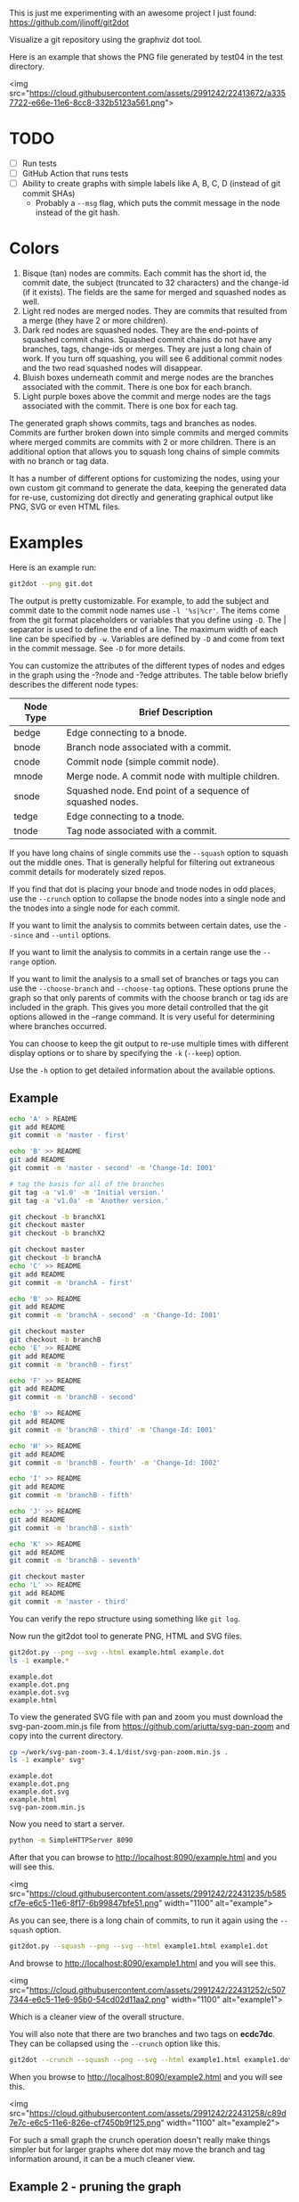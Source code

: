 This is just me experimenting with an awesome project I just found:
https://github.com/jlinoff/git2dot

Visualize a git repository using the graphviz dot tool.

Here is an example that shows the PNG file generated by test04 in the test
directory.

<img
src="https://cloud.githubusercontent.com/assets/2991242/22413672/a3357722-e66e-11e6-8cc8-332b5123a561.png">

* TODO

  - [ ] Run tests
  - [ ] GitHub Action that runs tests
  - [ ] Ability to create graphs with simple labels like A, B, C, D (instead of
    git commit SHAs)
    - Probably a =--msg= flag, which puts the commit message in the node instead
      of the git hash.

* Colors

  1. Bisque (tan) nodes are commits. Each commit has the short id, the commit
     date, the subject (truncated to 32 characters) and the change-id (if it
     exists). The fields are the same for merged and squashed nodes as well.
  2. Light red nodes are merged nodes. They are commits that resulted from a
     merge (they have 2 or more children).
  3. Dark red nodes are squashed nodes. They are the end-points of squashed
     commit chains. Squashed commit chains do not have any branches, tags,
     change-ids or merges. They are just a long chain of work. If you turn off
     squashing, you will see 6 additional commit nodes and the two read squashed
     nodes will disappear.
  4. Bluish boxes underneath commit and merge nodes are the branches associated
     with the commit. There is one box for each branch.
  5. Light purple boxes above the commit and merge nodes are the tags associated
     with the commit. There is one box for each tag.

  The generated graph shows commits, tags and branches as nodes. Commits are
  further broken down into simple commits and merged commits where merged
  commits are commits with 2 or more children. There is an additional option
  that allows you to squash long chains of simple commits with no branch or tag
  data.

  It has a number of different options for customizing the nodes, using your own
  custom git command to generate the data, keeping the generated data for
  re-use, customizing dot directly and generating graphical output like PNG, SVG
  or even HTML files.

* Examples

  Here is an example run:

  #+begin_src sh
    git2dot --png git.dot
  #+end_src

  The output is pretty customizable. For example, to add the subject and commit
  date to the commit node names use =-l '%s|%cr'=. The items come from the git
  format placeholders or variables that you define using =-D=. The | separator
  is used to define the end of a line. The maximum width of each line can be
  specified by =-w=. Variables are defined by =-D= and come from text in the
  commit message. See =-D= for more details.

  You can customize the attributes of the different types of nodes and edges in
  the graph using the -?node and -?edge attributes. The table below briefly
  describes the different node types:

  | Node Type | Brief Description                                         |
  |-----------+-----------------------------------------------------------|
  | bedge     | Edge connecting to a bnode.                               |
  | bnode     | Branch node associated with a commit.                     |
  | cnode     | Commit node (simple commit node).                         |
  | mnode     | Merge node. A commit node with multiple children.         |
  | snode     | Squashed node. End point of a sequence of squashed nodes. |
  | tedge     | Edge connecting to a tnode.                               |
  | tnode     | Tag node associated with a commit.                        |

  If you have long chains of single commits use the =--squash= option to squash
  out the middle ones. That is generally helpful for filtering out extraneous
  commit details for moderately sized repos.

  If you find that dot is placing your bnode and tnode nodes in odd places, use
  the =--crunch= option to collapse the bnode nodes into a single node and the
  tnodes into a single node for each commit.

  If you want to limit the analysis to commits between certain dates, use the
  =--since= and =--until= options.

  If you want to limit the analysis to commits in a certain range use the
  =--range= option.

  If you want to limit the analysis to a small set of branches or tags you can
  use the =--choose-branch= and =--choose-tag= options. These options prune the
  graph so that only parents of commits with the choose branch or tag ids are
  included in the graph. This gives you more detail controlled that the git
  options allowed in the --range command. It is very useful for determining
  where branches occurred.

  You can choose to keep the git output to re-use multiple times with different
  display options or to share by specifying the =-k= (=--keep=) option.

  Use the =-h= option to get detailed information about the available options.

** Example

   #+header: :prologue "mkdir -p z && cd z && git init"
   #+begin_src sh
     echo 'A' > README
     git add README
     git commit -m 'master - first'

     echo 'B' >> README
     git add README
     git commit -m 'master - second' -m 'Change-Id: I001'

     # tag the basis for all of the branches
     git tag -a 'v1.0' -m 'Initial version.'
     git tag -a 'v1.0a' -m 'Another version.'

     git checkout -b branchX1
     git checkout master
     git checkout -b branchX2

     git checkout master
     git checkout -b branchA
     echo 'C' >> README
     git add README
     git commit -m 'branchA - first'

     echo 'B' >> README
     git add README
     git commit -m 'branchA - second' -m 'Change-Id: I001'

     git checkout master
     git checkout -b branchB
     echo 'E' >> README
     git add README
     git commit -m 'branchB - first'

     echo 'F' >> README
     git add README
     git commit -m 'branchB - second'

     echo 'B' >> README
     git add README
     git commit -m 'branchB - third' -m 'Change-Id: I001'

     echo 'H' >> README
     git add README
     git commit -m 'branchB - fourth' -m 'Change-Id: I002'

     echo 'I' >> README
     git add README
     git commit -m 'branchB - fifth'

     echo 'J' >> README
     git add README
     git commit -m 'branchB - sixth'

     echo 'K' >> README
     git add README
     git commit -m 'branchB - seventh'

     git checkout master
     echo 'L' >> README
     git add README
     git commit -m 'master - third'
   #+end_src

   You can verify the repo structure using something like =git log=.

   Now run the git2dot tool to generate PNG, HTML and SVG files.

   #+begin_src sh
     git2dot.py --png --svg --html example.html example.dot
     ls -1 example.*
   #+end_src

   #+begin_example
     example.dot
     example.dot.png
     example.dot.svg
     example.html
   #+end_example

   To view the generated SVG file with pan and zoom you must download
   the svg-pan-zoom.min.js file from https://github.com/ariutta/svg-pan-zoom
   and copy into the current directory.

   #+begin_src sh
     cp ~/work/svg-pan-zoom-3.4.1/dist/svg-pan-zoom.min.js .
     ls -1 example* svg*
   #+end_src

   #+begin_example
     example.dot
     example.dot.png
     example.dot.svg
     example.html
     svg-pan-zoom.min.js
   #+end_example

   Now you need to start a server.

   #+begin_src sh
     python -m SimpleHTTPServer 8090
   #+end_src

   After that you can browse to http://localhost:8090/example.html and you will
   see this.

   <img src="https://cloud.githubusercontent.com/assets/2991242/22431235/b585cf7e-e6c5-11e6-8f17-6b99847bfe51.png" width="1100" alt="example">

   As you can see, there is a long chain of commits, to run it again using the
   =--squash= option.

   #+begin_src sh
     git2dot.py --squash --png --svg --html example1.html example1.dot
   #+end_src

   And browse to http://localhost:8090/example1.html and you will see this.

   <img src="https://cloud.githubusercontent.com/assets/2991242/22431252/c5077344-e6c5-11e6-95b0-54cd02d11aa2.png" width="1100" alt="example1">

   Which is a cleaner view of the overall structure.

   You will also note that there are two branches and two tags on *ecdc7dc*. They
   can be collapsed using the =--crunch= option like this.

   #+begin_src sh
     git2dot --crunch --squash --png --svg --html example1.html example1.dot
   #+end_src

   When you browse to http://localhost:8090/example2.html and you will see this.

   <img src="https://cloud.githubusercontent.com/assets/2991242/22431258/c89d7e7c-e6c5-11e6-826e-cf7450b9f125.png" width="1100" alt="example2">

   For such a small graph the crunch operation doesn't really make things simpler
   but for larger graphs where dot may move the branch and tag information
   around, it can be a much cleaner view.

** Example 2 - pruning the graph

   There are two more options you will want to think about for making large
   graphs more readable: =--choose-branch= and =--choose-tag=. As described
   earlier, they prune the graph so that it only considers the parent chains of
   the specified branches or tags. This can be very useful to determining where
   branches occurred.

   This example shows how it works.

   First you create a repository like this.

   #+begin_src sh
     git init

     echo 'A' >example2.txt
     git add example2.txt
     git commit -m 'master - first'
     sleep 1

     echo 'B' >>example2.txt
     git add example2.txt
     git commit -m 'master - second'
     sleep 1

     # tag the basis for all of the branches
     git tag -a 'v1.0' -m 'Initial version.'
     git tag -a 'v1.0a' -m 'Another version.'

     git checkout -b branchX1
     git checkout master
     git checkout -b branchX2

     git checkout master
     git checkout -b branchA
     echo 'C' >> example2.txt
     git add example2.txt
     git commit -m 'branchA - first'
     sleep 1

     echo 'D' >> example2.txt
     git add example2.txt
     git commit -m 'branchA - second'
     sleep 1

     echo 'E' >> example2.txt
     git add example2.txt
     git commit -m 'branchA - third'
     sleep 1

     echo 'F' >> example2.txt
     git add example2.txt
     git commit -m 'branchA - fourth'
     sleep 1

     git checkout master
     git checkout -b branchB
     echo 'G' >> example2.txt
     git add example2.txt
     git commit -m 'branchB - first'
     sleep 1

     echo 'H' >> example2.txt
     git add example2.txt
     git commit -m 'branchB - second'
     sleep 1

     echo 'I' >> example2.txt
     git add example2.txt
     git commit -m 'branchB - third'
     sleep 1

     echo 'J' >> example2.txt
     git add example2.txt
     git commit -m 'branchB - fourth'
     sleep 1
     git tag -a 'v2.0a' -m 'Initial version.'

     echo 'K' >> example2.txt
     git add example2.txt
     git commit -m 'branchB - fifth'
     sleep 1

     echo 'L' >> example2.txt
     git add example2.txt
     git commit -m 'branchB - sixth'
     sleep 1

     echo 'M' >> example2.txt
     git add example2.txt
     git commit -m 'branchB - seventh'
     sleep 1

     git checkout master
     echo 'N' >> example2.txt
     git add example2.txt
     git commit -m 'master - third'
     sleep 1

     echo 'O' >> example2.txt
     git add example2.txt
     git commit -m 'master - fourth'
   #+end_src

   You can confirm its layout like this.

   #+begin_src sh
     git log --graph --oneline --decorate --all --topo-order
   #+end_src

   Create the graph without pruning.

   #+begin_src sh
     git2dot \
         --graph-label 'graph[label="example2 - compressed initial state"]' \
         --crunch --squash --png --svg \
         --html example2-2.html \
         example2-2.dot
   #+end_src

   <img
   src="https://cloud.githubusercontent.com/assets/2991242/22488086/0d34a592-e7c5-11e6-91d8-720f21e357f6.png"
   width="1100" alt="example2-2">

   Create the graph with pruning.

   #+begin_src sh
     git2dot \
         --graph-label 'graph[label="example2 - compressed pruned state"]' \
         --choose-branch 'branchA' \
         --choose-tag 'tag: v2.0a' \
         --crunch --squash --png --svg --html example2-4.html \
         example2-4.dot
   #+end_src

   <img src="https://cloud.githubusercontent.com/assets/2991242/22488091/11ae8912-e7c5-11e6-9818-1c8e9c607182.png" width="1100" alt="example2-4">

   As you can see, branchB has been completely removed in the second one.

** Eat your own dog food

   Here is the generated image of the git2dot development tree for v0.6.

   <img src="https://cloud.githubusercontent.com/assets/2991242/22603307/b1538d68-e9fb-11e6-859b-7c0387e9b972.png" width="1100" alt="dog food">

   It was generated with this command.

   #+begin_src sh
     git2dot \
         -s -c --png \
         --graph-label 'graph[label="git2dot v0.6", fontsize="18"]' \
         git.dot
   #+end_src

   Here is how I created a pannable and zoomable version of the "eat your own
   dog food" graph.

   First I created the HTML and SVG files in an example directory. I also
   created a PNG file for local testing. Note that I ran the =git2dot.py=
   command in the git2dot repo and directed the output to the example directory.

   #+begin_src sh
     mkdir ~/work/git2dot-zoom-example
     cd ~/work/git2dot  # the repo
     git2dot -s -c \
             -L 'graph[label="\ngit2dot v0.6", fontsize="24"]' \
             --png --svg --html ~/work/git2dot-zoom-example/git.html \
             --choose-tag 'tag: v0.6' \
             ~/work/git2dot-zoom-example/git.dot
     open -a Preview ~/work/git2dot-zoom-example/git.png
   #+end_src

   I then copied over the svg-pan-zoom.min.js file. Without it, panning and
   zooming cannot work.

   #+begin_src sh
     cd ~/work/git2dot-zoom-example
     cp ~/work/svg-pan-zoom/dist/svg-pan-zoom.min.js .
   #+end_src

   Once the files were in place, I started a simple HTTP server in the same
   directory that I created the HTML and SVG files.

   #+begin_src sh
     cd ~/work/git2dot-zoom-example
     python -m SimpleHTTPServer 8081
   #+end_src

   I then navigated to http://localhost:8081/git.html in a browser and saw this.

   <img
   src="https://cloud.githubusercontent.com/assets/2991242/22622763/0b8e6ea8-eaf9-11e6-98b0-94869f7b0f30.png"
   width="1100" alt="dog food 1">

   After that I panned to the left (left-mouse-button-down and drag) and zoomed
   in using the mousewheel to see the most recent tag.

   <img
   src="https://cloud.githubusercontent.com/assets/2991242/22622765/193a16b0-eaf9-11e6-81ba-950ff26fc13b.png"
   width="1100" alt="dog food zoom">

* Hints

  1. For large graphs consider using the =--squash= option.
  2. For large graphs consider using the svg-pan-zoom zoom() function when the
     data is loaded to make the nodes visible.
  3. For graphs that have multiple branches and tags on the same commits
     consider using the =--crunch= option.
  4. If you only want to see the combined history of a few branches or tags
     (like release branches) consider using the =--choose-branch= and
     =--choose-tag= options to prune the graph.
  5. Use the =--since= option if you don't care about ancient history.
  6. The =--graph-label= option can be useful and can be very simple:
     =--graph-label 'graph[label="MY LABEL"]'=.
  7. Read the program help: =-h= or =--help=, there is a lot of useful
     information there.

* Summary data

  The generated dot file has summary fields at the end that can be useful for
  post processing.

  The fields are written as dot comments like this.

  #+begin_example
  // summary:num_graph_commit_nodes 5
  // summary:num_graph_merge_nodes 1
  // summary:num_graph_squash_nodes 2
  // summary:total_commits 12
  // summary:total_graph_commit_nodes 8
  #+end_example

  They are described in the table below.

  | Field                                     | Description                                                      |
  |-------------------------------------------+------------------------------------------------------------------|
  | // summary:num_graph_commit_nodes INT     | The total number of simple commit nodes in the graph.            |
  | // summary:num_graph_merge_nodes INT      | The total nummber of merge commit nodes in the graph.            |
  | // summary:num_graph_squash_nodes INT     | The total number of squash commit nodes in the graph.            |
  | // summary:total_commits INT              | The total number of commits (incuding merges) with no squashing. |
  | // summary:total_graph_commit_nodes INT   | The number of actual commit nodes in the graph.                  |

  Note that total_commits and total_graph_commit_nodes will be the same if
  squashing is not specified.
